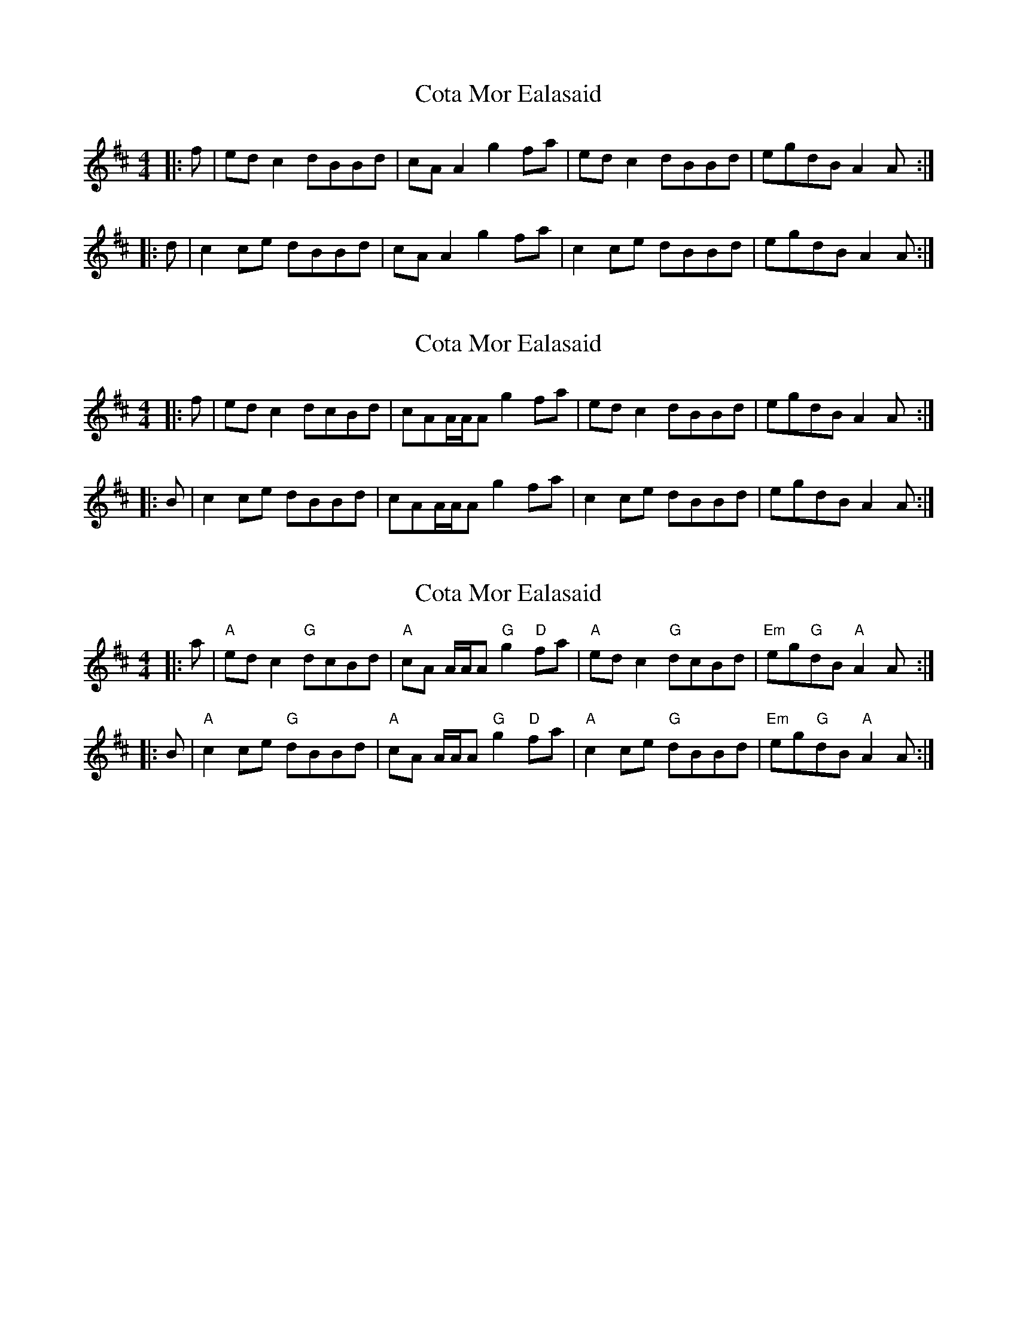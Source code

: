 X: 1
T: Cota Mor Ealasaid
Z: malcombpiper
S: https://thesession.org/tunes/9858#setting9858
R: reel
M: 4/4
L: 1/8
K: Amix
|:f|edc2 dBBd|cAA2 g2fa|edc2 dBBd|egdB A2A:|
|:d|c2ce dBBd|cAA2 g2fa|c2ce dBBd|egdB A2A:|
X: 2
T: Cota Mor Ealasaid
Z: Solidmahog
S: https://thesession.org/tunes/9858#setting21106
R: reel
M: 4/4
L: 1/8
K: Amix
|: f | edc2 dcBd | cAA/A/A g2fa | edc2 dBBd | egdB A2A :|
|: B | c2ce dBBd | cAA/A/A g2fa | c2ce dBBd | egdB A2A :|
X: 3
T: Cota Mor Ealasaid
Z: Tate
S: https://thesession.org/tunes/9858#setting22156
R: reel
M: 4/4
L: 1/8
K: Amix
|:a|"A"ed c2 "G"dcBd|"A"cA A/A/A "G"g2 "D"fa|"A"ed c2"G"dcBd|"Em"eg"G"dB "A"A2 A:|
|:B|"A"c2 ce "G"dBBd|"A"cA A/A/A "G"g2 "D"fa|"A"c2 ce "G"dBBd|"Em"eg"G"dB "A"A2 A :|
